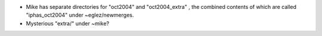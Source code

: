 - Mike has separate directories for "oct2004" and "oct2004_extra" , the combined contents of which are called "iphas_oct2004" under ~eglez/newmerges.
- Mysterious "extra/" under ~mike?
